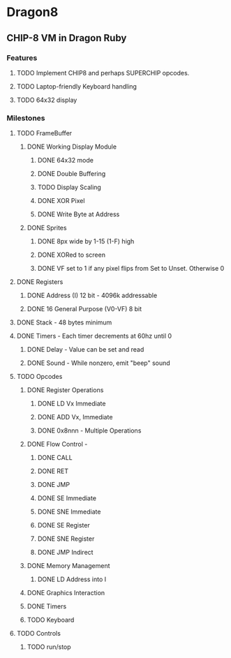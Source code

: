 * Dragon8
** CHIP-8 VM in Dragon Ruby

*** Features
**** TODO Implement CHIP8 and perhaps SUPERCHIP opcodes.
**** TODO Laptop-friendly Keyboard  handling
**** TODO 64x32 display

*** Milestones
**** TODO FrameBuffer
***** DONE Working Display Module
****** DONE 64x32 mode
****** DONE Double Buffering
****** TODO Display Scaling
****** DONE XOR Pixel
****** DONE Write Byte at Address
***** DONE Sprites
****** DONE 8px wide by 1-15 (1-F) high
****** DONE XORed to screen
****** DONE VF set to 1 if any pixel flips from Set to Unset.  Otherwise 0

**** DONE Registers
***** DONE Address (I) 12 bit - 4096k addressable
***** DONE 16 General Purpose (V0-VF) 8 bit

**** DONE Stack - 48 bytes minimum

**** DONE Timers - Each timer decrements at 60hz until 0
***** DONE Delay - Value can be set and read
***** DONE Sound - While nonzero, emit "beep" sound

**** TODO Opcodes
***** DONE Register Operations
****** DONE LD Vx Immediate 
****** DONE ADD Vx, Immediate
****** DONE 0x8nnn - Multiple Operations
***** DONE Flow Control -
****** DONE CALL
****** DONE RET
****** DONE JMP
****** DONE SE Immediate
****** DONE SNE Immediate
****** DONE SE Register
****** DONE SNE Register
****** DONE JMP Indirect
***** DONE Memory Management
****** DONE LD Address into I
***** DONE Graphics Interaction
***** DONE Timers
***** TODO Keyboard

**** TODO Controls
***** TODO run/stop
